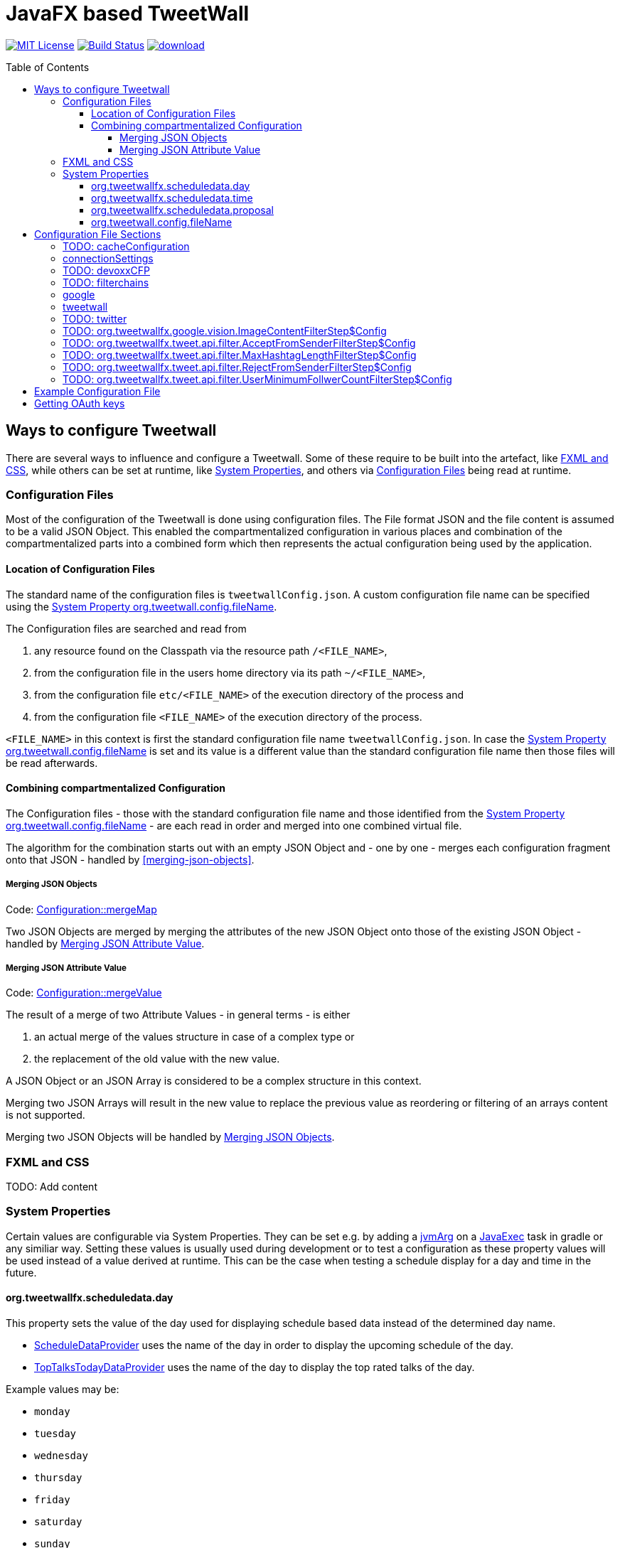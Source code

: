 ////

    The MIT License (MIT)

    Copyright (c) 2017-2019 TweetWallFX

    Permission is hereby granted, free of charge, to any person obtaining a copy
    of this software and associated documentation files (the "Software"), to deal
    in the Software without restriction, including without limitation the rights
    to use, copy, modify, merge, publish, distribute, sublicense, and/or sell
    copies of the Software, and to permit persons to whom the Software is
    furnished to do so, subject to the following conditions:

    The above copyright notice and this permission notice shall be included in
    all copies or substantial portions of the Software.

    THE SOFTWARE IS PROVIDED "AS IS", WITHOUT WARRANTY OF ANY KIND, EXPRESS OR
    IMPLIED, INCLUDING BUT NOT LIMITED TO THE WARRANTIES OF MERCHANTABILITY,
    FITNESS FOR A PARTICULAR PURPOSE AND NONINFRINGEMENT. IN NO EVENT SHALL THE
    AUTHORS OR COPYRIGHT HOLDERS BE LIABLE FOR ANY CLAIM, DAMAGES OR OTHER
    LIABILITY, WHETHER IN AN ACTION OF CONTRACT, TORT OR OTHERWISE, ARISING FROM,
    OUT OF OR IN CONNECTION WITH THE SOFTWARE OR THE USE OR OTHER DEALINGS IN
    THE SOFTWARE.

////

= JavaFX based TweetWall
:toc: macro
:toclevels: 4
:project-full-path: TweetWallFX/TweetwallFX
:github-branch: master
:source-link-base: https://github.com/TweetWallFX/TweetwallFX/blob/{github-branch}

image:https://img.shields.io/badge/license-MIT-blue.svg["MIT License", link="https://github.com/{project-full-path}/blob/{github-branch}/LICENSE"]
image:https://img.shields.io/travis/{project-full-path}/{github-branch}.svg["Build Status", link="https://travis-ci.org/{project-full-path}"]
image:https://api.bintray.com/packages/tweetwallfx-team/maven/org.tweetwallfx/images/download.svg[link="https://bintray.com/tweetwallfx-team/maven/org.tweetwallfx/_latestVersion"]

toc::[]

== Ways to configure Tweetwall

There are several ways to influence and configure a Tweetwall.
Some of these require to be built into the artefact, like <<fxml-and-css,FXML and CSS>>, while others can be set at runtime, like <<system-properties,System Properties>>, and others via <<configuration-file,Configuration Files>> being read at runtime.

=== Configuration Files

Most of the configuration of the Tweetwall is done using configuration files.
The File format JSON and the file content is assumed to be a valid JSON Object.
This enabled the compartmentalized configuration in various places and combination of the compartmentalized parts into a combined form which then represents the actual configuration being used by the application.

==== Location of Configuration Files

The standard name of the configuration files is `tweetwallConfig.json`.
A custom configuration file name can be specified using the <<orgtweetwallconfigfileName,System Property org.tweetwall.config.fileName>>. 

The Configuration files are searched and read from

. any resource found on the Classpath via the resource path `/<FILE_NAME>`,
. from the configuration file in the users home directory via its path `~/<FILE_NAME>`,
. from the configuration file `etc/<FILE_NAME>` of the execution directory of the process and
. from the configuration file `<FILE_NAME>` of the execution directory of the process.

`<FILE_NAME>` in this context is first the standard configuration file name `tweetwallConfig.json`.
In case the <<orgtweetwallconfigfileName,System Property org.tweetwall.config.fileName>> is set and its value is a different value than the standard configuration file name then those files will be read afterwards.

==== Combining compartmentalized Configuration

The Configuration files - those with the standard configuration file name and those identified from the <<orgtweetwallconfigfileName,System Property org.tweetwall.config.fileName>> - are each read in order and merged into one combined virtual file.

The algorithm for the combination starts out with an empty JSON Object and - one by one - merges each configuration fragment onto that JSON - handled by <<merging-json-objects>>.

===== Merging JSON Objects

Code: link:{source-link-base}/config/src/main/java/org/tweetwallfx/config/Configuration.java#L307-L318[Configuration::mergeMap]

Two JSON Objects are merged by merging the attributes of the new JSON Object onto those of the existing JSON Object - handled by <<merging-json-attribute-value,Merging JSON Attribute Value>>.

===== Merging JSON Attribute Value

Code: link:{source-link-base}/config/src/main/java/org/tweetwallfx/config/Configuration.java#L320-L348[Configuration::mergeValue]

The result of a merge of two Attribute Values - in general terms - is either

. an actual merge of the values structure in case of a complex type or
. the replacement of the old value with the new value.

A JSON Object or an JSON Array is considered to be a complex structure in this context.

Merging two JSON Arrays will result in the new value to replace the previous value as reordering or filtering of an arrays content is not supported.

Merging two JSON Objects will be handled by <<merging-json-objects,Merging JSON Objects>>.

=== FXML and CSS

TODO: Add content

=== System Properties

Certain values are configurable via System Properties.
They can be set e.g. by adding a link:++https://docs.gradle.org/current/dsl/org.gradle.api.tasks.JavaExec.html#org.gradle.api.tasks.JavaExec:jvmArgs(java.lang.Object[])++[jvmArg] on a https://docs.gradle.org/current/dsl/org.gradle.api.tasks.JavaExec.html[JavaExec] task in gradle or any similiar way.
Setting these values is usually used during development or to test a configuration as these property values will be used instead of a value derived at runtime.
This can be the case when testing a schedule display for a day and time in the future.

==== org.tweetwallfx.scheduledata.day

This property sets the value of the day used for displaying schedule based data instead of the determined day name.

* link:{source-link-base}/devoxx-cfp-stepengine/src/main/java/org/tweetwallfx/devoxx/cfp/stepengine/dataprovider/ScheduleDataProvider.java[ScheduleDataProvider] uses the name of the day in order to display the upcoming schedule of the day.
* link:{source-link-base}/devoxx-cfp-stepengine/src/main/java/org/tweetwallfx/devoxx/cfp/stepengine/dataprovider/TopTalksTodayDataProvider.java[TopTalksTodayDataProvider] uses the name of the day to display the top rated talks of the day.

Example values may be:

* `monday`
* `tuesday`
* `wednesday`
* `thursday`
* `friday`
* `saturday`
* `sunday`

==== org.tweetwallfx.scheduledata.time

This property sets the value of the time used for displaying schedule based data instead of the determined time.

* link:{source-link-base}/devoxx-cfp-stepengine/src/main/java/org/tweetwallfx/devoxx/cfp/stepengine/dataprovider/ScheduleDataProvider.java[ScheduleDataProvider] uses the time to filter for the currently active or upcoming schedule slots.

Example values may be:

* `10:00Z`
* `09:53Z`
* `14:15Z`

==== org.tweetwallfx.scheduledata.proposal

This property sets the ID of a Talk to display.

* link:{source-link-base}/devoxx-cfp-stepengine/src/main/java/org/tweetwallfx/devoxx/cfp/stepengine/dataprovider/VotedTalk.java[VotedTalk] uses the ID in order to select the talk being displayed in the voted talks Visualization.

Example values may be:

* `CTH-5247`
* or any other Talk ID from the CFP.

==== org.tweetwall.config.fileName

This property sets a custom file name (including extension) for Configuration files to be read when combining the compartmentalized configuration segments into a combined data structure.

Example values may be:

* `myConfig.json`
* `cinema.json`

== Configuration File Sections

The combined Configuration - in effect a JSON Object - may contain several configuration sections in the form of the JSONs attributes.

=== TODO: cacheConfiguration
TODO: Add content

=== connectionSettings

Settings concerning the HTTP Connections.

sectionName:: `connectionSettings`
class:: `org.tweetwallfx.config.ConnectionSettings` (link:{source-link-base}/config/src/main/java/org/tweetwallfx/config/ConnectionSettings.java[source])
converted to POJO:: After raw Configuration Data has been loaded

.Structure of `tweetwallConfig.json` with this configuration structure only
[source,plain]
----
{
  "connectionSettings": {
    "proxy": {
      "host",
      "port",
      "user"",
      "password";
    }
  }
}
----

[options="header", cols="5*"]
|===
| Name | Type | Required | Default Value | Description

| connectionSettings | `link:{source-link-base}/config/src/main/java/org/tweetwallfx/config/ConnectionSettings.java[org.tweetwallfx.config.ConnectionSettings]` | NO | | Name of Configuration section
| proxy | `link:{source-link-base}/config/src/main/java/org/tweetwallfx/config/ConnectionSettings.java#L82-L174[org.tweetwallfx.config.ConnectionSettings$Proxy]` | NO | `null` | Proxy setting to use when working with HTTP Connections.
| host | `java.lang.String` | NO | `""` | Host address of proxy server to use.
| port | `int` | NO | `-1` | Port number of the proxy server to use.
| user | `java.lang.String` | NO | `""` | User name to use for the proxy connection.
| password | `java.lang.String` | NO | `""` | Password to use for the proxy connection.
|===

=== TODO: devoxxCFP
TODO: Add content

=== TODO: filterchains
TODO: Add content

=== google

Settings for interaction with Google APIs.

sectionName:: `google`
class:: `org.tweetwallfx.google.GoogleSettings` (link:{source-link-base}/google-cloud/src/main/java/org/tweetwallfx/google/GoogleSettings.java[source])
converted to POJO:: After raw Configuration Data has been loaded

.Structure of `tweetwallConfig.json` with this configuration structure only
[source,plain]
----
{
  "google": {
    "credentialFilePath",
    "cloudVision": {
      "featureTypes"
    }
  }
}
----

[options="header", cols="5*"]
|===
| Name | Type | Required | Default Value | Description

| google | `link:{source-link-base}/google-cloud/src/main/java/org/tweetwallfx/google/GoogleSettings.java[org.tweetwallfx.google.vision.GoogleSettings]` | NO | | Name of Configuration section
| credentialFilePath | `java.lang.String` | NO | `null` | Path to the credentials required for the authentication with Google APIs. Credentials file can be gotten from https://console.cloud.google.com.
| cloudVision | `link:{source-link-base}/google-cloud/src/main/java/org/tweetwallfx/google/vision/CloudVisionSettings.java[org.tweetwallfx.google.vision.CloudVisionSettings]` | NO | `null` | Settings concerning the Google Cloud Vision APIs.
| featureTypes | `java.util.Set<link:{source-link-base}/google-cloud/src/main/java/org/tweetwallfx/google/vision/CloudVisionSettings.java#L52-L65[org.tweetwallfx.google.vision.CloudVisionSettings$FeatureType]>` | NO | `["SAFE_SEARCH_DETECTION", "TEXT_DETECTION"]` | Sets the features that are to requested in a request for image analysis by Google Cloud Vision API.
|===

=== tweetwall

Settings for the Tweetwall Application in general.

sectionName:: `tweetwall`
class:: `org.tweetwallfx.config.TweetwallSettings` (link:{source-link-base}/config/src/main/java/org/tweetwallfx/config/TweetwallSettings.java[source])
converted to POJO:: After raw Configuration Data has been loaded

.Structure of `tweetwallConfig.json` with this configuration structure only
[source,plain]
----
{
  "tweetwall": {
    "title",
    "stylesheetResource",
    "stylesheetFile",
    "query"
  }
}
----

[options="header", cols="5*"]
|===
| Name | Type | Required | Default Value | Description

| tweetwall | `link:{source-link-base}/config/src/main/java/org/tweetwallfx/config/TweetwallSettings.java[org.tweetwallfx.config.TweetwallSettings]` | YES | | Name of Configuration section
| title | `java.lang.String` | YES | `null` | title of the Tweetwall. Title will be set on the stage.
| stylesheetResource | `java.lang.String` | NO | `null` | Resource path containing stylesheet to be read from the Classpath. When set will be added to list of stylesheets known to the scene of Tweetwall.
| stylesheetFile | `java.lang.String` | NO | `null` | Resource path containing stylesheet to be read from the filesystem. When set will be added to list of stylesheets known to the scene of Tweetwall.
|query | `java.lang.String` | YES | `null` | Query String that is used to provide Tweets for the Tweetwall. Any that that contains any of the words provided in this String will be processed by the Tweetwall. The words can be regular words, hashtags or user handles.
|===

=== TODO: twitter
TODO: Add content

=== TODO: org.tweetwallfx.google.vision.ImageContentFilterStep$Config
TODO: Add content

=== TODO: org.tweetwallfx.tweet.api.filter.AcceptFromSenderFilterStep$Config
TODO: Add content

=== TODO: org.tweetwallfx.tweet.api.filter.MaxHashtagLengthFilterStep$Config
TODO: Add content

=== TODO: org.tweetwallfx.tweet.api.filter.RejectFromSenderFilterStep$Config
TODO: Add content

=== TODO: org.tweetwallfx.tweet.api.filter.UserMinimumFollwerCountFilterStep$Config
TODO: Add content

== Example Configuration File

.tweetwallConfig.json
[source,json]
----
{

    "twitter" : {
        "debugEnabled" : true,
        "extendedMode" : true,
        "oauth" : {
            "consumerKey" : "CONSUMER_KEY",
            "consumerSecret" : "CONSUMER_SECRET",
            "accessToken" : "ACCESS_TOKEN",
            "accessTokenSecret" : "ACCESS_TOKEN_SECRET"
        }
    },
    "comment for twitter": [
        "Block is used for the configuration of Twitter4J API and its required",
        "configuration of the Twitter API key and tokens from",
        "https://developer.twitter.com/",
        "",
        "I've created a set for you for the duration of the event, so you won't",
        "need to change anything here except you want to use your own."
    ],

    "customize_filterchains": {
        "chains": {
            "twitter": {
                "domainObjectClassName": "org.tweetwallfx.tweet.api.Tweet",
                "defaultResult": true,
                "filterSteps": [
                    {
                        "stepClassName": "org.tweetwallfx.tweet.api.filter.AcceptFromSenderFilterStep"
                    },
                    {
                        "stepClassName": "org.tweetwallfx.tweet.api.filter.RejectFromSenderFilterStep"
                    },
                    {
                        "stepClassName": "org.tweetwallfx.tweet.api.filter.UserMinimumFollwerCountFilterStep"
                    },
                    {
                        "stepClassName": "org.tweetwallfx.tweet.api.filter.MaxHashtagLengthFilterStep"
                    },
                    {
                        "stepClassName": "org.tweetwallfx.google.vision.ImageContentFilterStep"
                    }
                ]
            }
        }
    },
    "comment for customize_filterchain": [
        "The origianl block name is filterchain. If you rename the previous block",
        "to that name you can customize the filterchains.",
        "",
        "The 'twitter' chain is used to evaluate if a Tweet received from Twitter",
        "(using the query from the 'tweetwall' block) is to be processed by the",
        "Tweetwall. An object - in this case an object of the declared",
        "'domainObjectClassName' is passed in order through the filter step. As",
        "soon as any one of those finds a definite reason to accept/reject the",
        "object it is handled accordingly. If no definite reason was found then",
        "the object is accepted if 'defaultResult' is true.",
        "",
        "The steps themselves are also configurable and will follow hereafter in",
        "their default configuration as they are commited in the github repository.",
        "",
        "In case you don't/have Google Cloud Vision filtering you can remove the step",
        "using that feature (i.e. 'org.tweetwallfx.google.vision.ImageContentFilterStep'."
    ],

    "org.tweetwallfx.tweet.api.filter.AcceptFromSenderFilterStep$Config": {
        "checkRetweeted": false,
        "userHandles": [
            "Devoxx"
        ]
    },
    "comment for org.tweetwallfx.tweet.api.filter.AcceptFromSenderFilterStep$Config": [
        "This block configures the aforementioned filter step in that it declares",
        "the user handler of twitter user that will have all their tweets processed",
        "by the Tweetwall display."
    ],

    "org.tweetwallfx.tweet.api.filter.MaxHashtagLengthFilterStep$Config": {
        "checkRetweeted": true,
        "maxLength": 15
    },
    "comment for org.tweetwallfx.tweet.api.filter.MaxHashtagLengthFilterStep$Config": [
        "This block configures the aforementioned filter step in that it declares",
        "the maximum length of any hashtag in a tweet that might still be acceptable",
        "by other filter steps. If a hashtag has a length larger than declared here",
        "then the tweet will be rejected from being processed by the Tweetwall",
        "display.",
        "This is a low level attempt at rejecting bots and others from junping on",
        "a trending hashtag."
    ],

    "org.tweetwallfx.tweet.api.filter.RejectFromSenderFilterStep$Config": {
        "checkRetweeted": true,
        "userHandles": [
            "turkeytoday"
        ]
    },
    "comment for org.tweetwallfx.tweet.api.filter.RejectFromSenderFilterStep$Config": [
        "This block configures the aforementioned filter step in that it declares",
        "the user handler of twitter user that will have noone of their tweets",
        "processed by the Tweetwall display.",
        "@turkeytoday crossposted with the devoxx hashtag last year during Devoxx BE."
    ],

    "org.tweetwallfx.tweet.api.filter.UserMinimumFollwerCountFilterStep$Config": {
        "count": 25
    },
    "comment for org.tweetwallfx.tweet.api.filter.UserMinimumFollwerCountFilterStep$Config": [
        "This block configures the aforementioned filter step in that it declares",
        "the minimum number of followers a twitter user has to have to not have his/her tweets rejected.",
        "This is a low level attempt at rejecting bots and others from junping on",
        "a trending hashtag as was the case 2017 with the russian spam bots."
    ],

    "org.tweetwallfx.google.vision.ImageContentFilterStep$Config": {
        "checkRetweeted": true,
        "adult": {
            "acceptableLikelyhood": "VERY_UNLIKELY"
        },
        "medical": {
            "acceptableLikelyhood": "UNLIKELY"
        },
        "racy": {
            "acceptableLikelyhood": "VERY_UNLIKELY"
        },
        "spoof": {
            "acceptableLikelyhood": "UNLIKELY"
        },
        "violence": {
            "acceptableLikelyhood": "VERY_UNLIKELY"
        }
    },
    "comment for org.tweetwallfx.google.vision.ImageContentFilterStep$Config": [
        "This block configures the aforementioned filter step in that it declares",
        "the acceptableLikelyhood (see Google Cloud Vision API) that has to be",
        "reached for images in a tweet in order to be processed by the Tweetwall",
        "display. If the tweet does not have an image the tweet is passed to the",
        "next filter step.",
        "This step took about 1200ms a call last year during devoxx be."
    ]
}
----

== Getting OAuth keys

Create a new Application for TweetWall within https://apps.twitter.com[Twitter Apps site] signing in with the twitter account that will be used to run the TweetWallFX.
You have to enter at least the website of your company. After doing so generate a new access token under `Keys and Access Tokens`.

Update the `tweetwallConfig.json` file with your OAuth values as follows:

[source,plain]
----
{
    "twitter" : {
        "extendedMode" : true,
        "oauth" : {
            "consumerKey" : "v8SvGzboGrvU148cKs8PghI1v", <1>
            "consumerSecret" : "12w6vg612hgvoGk0iysMlLvKfh0ouMcVg00RWG8rV6jccZ8RUg", <2>
            "accessToken" : "12cF34j9-cF3cGz819x4j2iQ6Vgh4wqmLqksxHzRFt78D3WKiB", <3>
            "accessTokenSecret" : "2DghUiSB5hdg7jFbNKHqx5xRkXNZhnzZtICUPG7Bz92x4" <4>
        }
    }
}
----
<1> The Consumer Key (API Key)
<2> The Consumer Secret (API Secret)
<3> The Access Token
<4> The Access Token Secret
